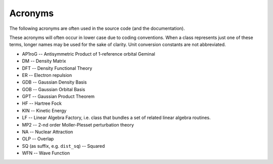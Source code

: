 ..
    : HORTON: Helpful Open-source Research TOol for N-fermion systems.
    : Copyright (C) 2011-2016 The HORTON Development Team
    :
    : This file is part of HORTON.
    :
    : HORTON is free software; you can redistribute it and/or
    : modify it under the terms of the GNU General Public License
    : as published by the Free Software Foundation; either version 3
    : of the License, or (at your option) any later version.
    :
    : HORTON is distributed in the hope that it will be useful,
    : but WITHOUT ANY WARRANTY; without even the implied warranty of
    : MERCHANTABILITY or FITNESS FOR A PARTICULAR PURPOSE.  See the
    : GNU General Public License for more details.
    :
    : You should have received a copy of the GNU General Public License
    : along with this program; if not, see <http://www.gnu.org/licenses/>
    :
    : --

Acronyms
########

The following acronyms are often used in the source code (and the
documentation).

These acronyms will often occur in lower case due to coding conventions.
When a class represents just one of these terms, longer names may be
used for the sake of clarity. Unit conversion constants are not abbreviated.

* AP1roG -- Antisymmetric Product of 1-reference orbital Geminal
* DM -- Density Matrix
* DFT -- Density Functional Theory
* ER -- Electron repulsion
* GDB -- Gaussian Density Basis
* GOB -- Gaussian Orbital Basis
* GPT -- Gaussian Product Theorem
* HF -- Hartree Fock
* KIN -- Kinetic Energy
* LF -- Linear Algebra Factory, i.e. class that bundles a set of related linear algebra routines.
* MP2 -- 2-nd order Moller-Plesset perturbation theory
* NA -- Nuclear Attraction
* OLP -- Overlap
* SQ (as suffix, e.g. ``dist_sq``) -- Squared
* WFN -- Wave Function
